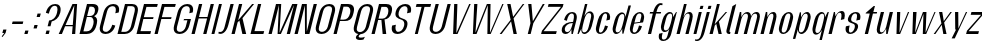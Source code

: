 SplineFontDB: 3.2
FontName: hiContr_Lite_Book_Italic
FullName: hiContr Lite Book Italic
FamilyName: hiContr Lite
Weight: Book
Copyright: Copyright (c) 2022, RandomMaerks (aka Bao Nguyen) (rmforbusiness@gmail.com)
UComments: "2022-1-20: Created with FontForge (http://fontforge.org)"
Version: 1.0
ItalicAngle: 0
UnderlinePosition: -100
UnderlineWidth: 50
Ascent: 800
Descent: 200
InvalidEm: 0
LayerCount: 2
Layer: 0 0 "Back" 1
Layer: 1 0 "Fore" 0
XUID: [1021 301 932173752 8938]
OS2Version: 0
OS2_WeightWidthSlopeOnly: 0
OS2_UseTypoMetrics: 1
CreationTime: 1642688069
ModificationTime: 1642689010
OS2TypoAscent: 0
OS2TypoAOffset: 1
OS2TypoDescent: 0
OS2TypoDOffset: 1
OS2TypoLinegap: 0
OS2WinAscent: 0
OS2WinAOffset: 1
OS2WinDescent: 0
OS2WinDOffset: 1
HheadAscent: 0
HheadAOffset: 1
HheadDescent: 0
HheadDOffset: 1
OS2Vendor: 'PfEd'
MarkAttachClasses: 1
DEI: 91125
Encoding: ISO8859-1
UnicodeInterp: none
NameList: AGL For New Fonts
DisplaySize: -48
AntiAlias: 1
FitToEm: 0
WinInfo: 0 38 14
BeginPrivate: 0
EndPrivate
BeginChars: 256 58

StartChar: n
Encoding: 110 110 0
Width: 419
Flags: HW
LayerCount: 2
Fore
SplineSet
196.474609375 500 m 1
 231.974609375 500 l 1
 234.416992188 397.778320312 l 1
 268.16796875 461.139648438 314.923828125 520.5 381.467773438 520.5 c 0
 458.112304688 520.5 479.6953125 451.372070312 449.852539062 340 c 2
 358.75 0 l 1
 278.25 0 l 1
 373.372070312 355 l 2
 394.817382812 435.036132812 389.515625 479.5 346.981445312 479.5 c 0
 298.547851562 479.5 256.260742188 422.6953125 234.772460938 342.5 c 2
 143 0 l 1
 62.5 0 l 1
 196.474609375 500 l 1
EndSplineSet
EndChar

StartChar: t
Encoding: 116 116 1
Width: 362
Flags: HW
LayerCount: 2
Fore
SplineSet
368.666992188 650 m 1
 399.166992188 650 l 1
 358.974609375 500 l 1
 453.474609375 500 l 1
 443.29296875 462 l 1
 348.79296875 462 l 1
 225 0 l 1
 144.5 0 l 1
 268.29296875 462 l 1
 166.29296875 462 l 1
 171.115234375 480 l 1
 368.666992188 650 l 1
EndSplineSet
EndChar

StartChar: h
Encoding: 104 104 2
Width: 428
Flags: HW
LayerCount: 2
Fore
SplineSet
250.064453125 700 m 1
 318.064453125 700 l 1
 236.188476562 394.435546875 l 1
 272.979492188 467.963867188 324.780273438 520.5 381.467773438 520.5 c 0
 462.543945312 520.5 486.4453125 451.372070312 456.602539062 340 c 2
 365.5 0 l 1
 285 0 l 1
 382.131835938 362.5 l 2
 402.715820312 439.321289062 394.990234375 482 347.651367188 482 c 0
 299.217773438 482 256.653320312 424.158203125 234.772460938 342.5 c 2
 143 0 l 1
 62.5 0 l 1
 250.064453125 700 l 1
EndSplineSet
EndChar

StartChar: u
Encoding: 117 117 3
Width: 428
Flags: HW
LayerCount: 2
Fore
SplineSet
365.5 0 m 1
 330 0 l 1
 329.327148438 110.529296875 l 1
 294.530273438 44.294921875 247.125976562 -18 181.176757812 -18 c 0
 100.100585938 -18 76.19921875 51.1279296875 106.041992188 162.5 c 2
 196.474609375 500 l 1
 276.974609375 500 l 1
 182.522460938 147.5 l 2
 161.077148438 67.4638671875 168.32421875 23 215.663085938 23 c 0
 264.096679688 23 307.216796875 82.9150390625 329.881835938 167.5 c 2
 418.974609375 500 l 1
 499.474609375 500 l 1
 365.5 0 l 1
EndSplineSet
EndChar

StartChar: m
Encoding: 109 109 4
Width: 658
Flags: HW
LayerCount: 2
Fore
SplineSet
196.474609375 500 m 1
 231.974609375 500 l 1
 234.416992188 397.778320312 l 1
 268.16796875 461.139648438 314.923828125 520.5 381.467773438 520.5 c 0
 450.198242188 520.5 471.204101562 470.053710938 476.857421875 416.860351562 c 1
 505.6875 477.737304688 553.768554688 520.5 611.467773438 520.5 c 0
 692.543945312 520.5 716.4453125 451.372070312 686.602539062 340 c 2
 595.5 0 l 1
 522.5 0 l 1
 619.631835938 362.5 l 2
 639.78515625 437.713867188 629.659179688 479.5 576.981445312 479.5 c 0
 528.547851562 479.5 487.66796875 427.9453125 464.102539062 340 c 2
 373 0 l 1
 292.5 0 l 1
 389.631835938 362.5 l 2
 409.78515625 437.713867188 399.659179688 479.5 346.981445312 479.5 c 0
 298.547851562 479.5 256.260742188 422.6953125 234.772460938 342.5 c 2
 143 0 l 1
 62.5 0 l 1
 196.474609375 500 l 1
EndSplineSet
EndChar

StartChar: r
Encoding: 114 114 5
Width: 408
Flags: HW
LayerCount: 2
Fore
SplineSet
196.474609375 500 m 1
 224.474609375 500 l 1
 236.426757812 405.278320312 l 1
 271.280273438 468.639648438 320.061523438 528 390.977539062 528 c 0
 467.129882812 528 487.684570312 456 456.602539062 340 c 1
 370.744140625 320 l 1
 399.509765625 427.357421875 394.168945312 487 341.491210938 487 c 0
 297.868164062 487 258.270507812 430.1953125 236.782226562 350 c 2
 143 0 l 1
 62.5 0 l 1
 196.474609375 500 l 1
EndSplineSet
EndChar

StartChar: o
Encoding: 111 111 6
Width: 414
Flags: HW
LayerCount: 2
Fore
SplineSet
347.887695312 523 m 0
 418.946289062 523 477.524414062 461 443.762695312 335 c 2
 400.890625 175 l 2
 367.129882812 49 275.326171875 -13 204.266601562 -13 c 0
 132.478515625 -13 73.1298828125 49 106.890625 175 c 2
 149.762695312 335 l 2
 183.524414062 461 276.099609375 523 347.887695312 523 c 0
338.241210938 487 m 0
 290.368164062 487 260.2734375 447 240.98046875 375 c 2
 176.672851562 135 l 2
 157.380859375 63 166.040039062 23 213.913085938 23 c 0
 260.717773438 23 290.380859375 63 309.672851562 135 c 2
 373.98046875 375 l 2
 393.2734375 447 385.045898438 487 338.241210938 487 c 0
EndSplineSet
EndChar

StartChar: e
Encoding: 101 101 7
Width: 414
Flags: HW
LayerCount: 2
Fore
SplineSet
211.196289062 263.840820312 m 1
 349.07421875 282.045898438 l 1
 376.392578125 384 l 2
 393.048828125 446.161132812 385.375976562 487 337.491210938 487 c 0
 290.15234375 487 260.2734375 447 240.98046875 375 c 2
 211.196289062 263.840820312 l 1
204.633789062 239.350585938 m 1
 176.672851562 135 l 2
 157.380859375 63 165.82421875 23 213.163085938 23 c 0
 260.501953125 23 296.123046875 84.4287109375 325.75 195 c 1
 400.890625 175 l 1
 367.129882812 49 274.940429688 -13 203.516601562 -13 c 0
 132.092773438 -13 73.1298828125 49 106.890625 175 c 2
 149.762695312 335 l 2
 183.524414062 461 275.713867188 523 347.137695312 523 c 0
 418.561523438 523 477.524414062 461 443.762695312 335 c 2
 426.346679688 270 l 1
 204.633789062 239.350585938 l 1
EndSplineSet
EndChar

StartChar: c
Encoding: 99 99 8
Width: 414
Flags: HW
LayerCount: 2
Fore
SplineSet
443.762695312 335 m 1
 357.904296875 315 l 1
 387.53125 425.571289062 384.830078125 487 337.491210938 487 c 0
 295.491210938 487 267.7734375 447 248.48046875 375 c 2
 184.172851562 135 l 2
 164.880859375 63 171.163085938 23 213.163085938 23 c 0
 260.501953125 23 296.123046875 84.4287109375 325.75 195 c 1
 400.890625 175 l 1
 367.129882812 49 274.940429688 -13 203.516601562 -13 c 0
 132.092773438 -13 73.1298828125 49 106.890625 175 c 2
 149.762695312 335 l 2
 183.524414062 461 275.713867188 523 347.137695312 523 c 0
 418.561523438 523 477.524414062 461 443.762695312 335 c 1
EndSplineSet
EndChar

StartChar: l
Encoding: 108 108 9
Width: 229
Flags: HW
LayerCount: 2
Fore
SplineSet
150.5 0 m 2
 93.822265625 0 75.6298828125 49 88.22265625 96 c 2
 236.666992188 650 l 1
 330.564453125 700 l 1
 164.034179688 78.5 l 2
 157.498046875 54.1083984375 166.081054688 45.5 183.19140625 45.5 c 2
 188.69140625 45.5 l 1
 176.5 0 l 1
 150.5 0 l 2
EndSplineSet
EndChar

StartChar: b
Encoding: 98 98 10
Width: 424
Flags: HW
LayerCount: 2
Fore
SplineSet
373.477539062 528 m 0
 445.599609375 528 493.684570312 456 462.602539062 340 c 2
 419.73046875 180 l 2
 388.6484375 64 301.978515625 -8 229.856445312 -8 c 0
 177.9609375 -8 149.547851562 49.2958984375 159.744140625 123.447265625 c 1
 90.5 0 l 1
 62.5 0 l 1
 250.064453125 700 l 1
 310.564453125 700 l 1
 234.127929688 414.734375 l 1
 270.798828125 479.25390625 325.140625 528 373.477539062 528 c 0
228.744140625 320 m 2
 196.58984375 200 l 2
 167.823242188 92.642578125 173.1640625 33 225.842773438 33 c 0
 283.859375 33 319.49609375 78.357421875 341.372070312 160 c 2
 394.961914062 360 l 2
 416.837890625 441.642578125 405.5078125 487 347.491210938 487 c 0
 294.813476562 487 257.509765625 427.357421875 228.744140625 320 c 2
EndSplineSet
EndChar

StartChar: d
Encoding: 100 100 11
Width: 424
Flags: HW
LayerCount: 2
Fore
SplineSet
325.977539062 528 m 0
 257.732421875 528 174.684570312 456 143.602539062 340 c 2
 100.73046875 180 l 2
 69.6484375 64 114.111328125 -8 182.356445312 -8 c 0
 237.947265625 -8 300.181640625 49.2958984375 330.41015625 123.447265625 c 1
 333.5 0 l 1
 361.5 0 l 1
 549.064453125 700 l 1
 488.564453125 700 l 1
 412.127929688 414.734375 l 1
 408.69921875 479.25390625 377.639648438 528 325.977539062 528 c 0
366.744140625 320 m 2
 334.58984375 200 l 2
 305.823242188 92.642578125 268.520507812 33 215.842773438 33 c 0
 163.1640625 33 153.99609375 78.357421875 175.872070312 160 c 2
 229.461914062 360 l 2
 251.337890625 441.642578125 284.813476562 487 337.491210938 487 c 0
 390.168945312 487 395.509765625 427.357421875 366.744140625 320 c 2
EndSplineSet
EndChar

StartChar: p
Encoding: 112 112 12
Width: 424
Flags: HW
LayerCount: 2
Fore
SplineSet
231.997070312 -28 m 0
 300.2421875 -28 383.290039062 44 414.372070312 160 c 2
 457.244140625 320 l 2
 488.326171875 436 443.86328125 508 375.618164062 508 c 0
 320.02734375 508 257.79296875 450.704101562 227.564453125 376.552734375 c 1
 224.474609375 500 l 1
 196.474609375 500 l 1
 22.3076171875 -150 l 1
 82.8076171875 -150 l 1
 145.846679688 85.265625 l 1
 149.275390625 20.74609375 180.334960938 -28 231.997070312 -28 c 0
191.23046875 180 m 2
 223.384765625 300 l 2
 252.151367188 407.357421875 289.454101562 467 342.131835938 467 c 0
 394.810546875 467 403.978515625 421.642578125 382.102539062 340 c 2
 328.512695312 140 l 2
 306.63671875 58.357421875 273.161132812 13 220.483398438 13 c 0
 167.805664062 13 162.46484375 72.642578125 191.23046875 180 c 2
EndSplineSet
EndChar

StartChar: q
Encoding: 113 113 13
Width: 424
Flags: HW
LayerCount: 2
Fore
SplineSet
176.997070312 -28 m 0
 108.752929688 -28 65.0595703125 46.8720703125 97.3818359375 167.5 c 2
 140.252929688 327.5 l 2
 170.095703125 438.872070312 252.373046875 508 320.618164062 508 c 0
 376.208984375 508 407.73828125 450.704101562 398.23046875 376.552734375 c 1
 467.474609375 500 l 1
 495.474609375 500 l 1
 321.307617188 -150 l 1
 260.807617188 -150 l 1
 323.846679688 85.265625 l 1
 285.842773438 20.74609375 228.66015625 -28 176.997070312 -28 c 0
329.23046875 180 m 2
 361.384765625 300 l 2
 390.151367188 407.357421875 384.810546875 467 332.131835938 467 c 0
 279.454101562 467 245.978515625 421.642578125 224.102539062 340 c 2
 170.512695312 140 l 2
 148.63671875 58.357421875 157.805664062 13 210.483398438 13 c 0
 263.161132812 13 300.46484375 72.642578125 329.23046875 180 c 2
EndSplineSet
EndChar

StartChar: i
Encoding: 105 105 14
Width: 198
Flags: HW
LayerCount: 2
Fore
SplineSet
289.771484375 575.75 m 1
 216.771484375 575.75 l 1
 238.006835938 655 l 1
 311.006835938 655 l 1
 289.771484375 575.75 l 1
135.5 0 m 1
 62.5 0 l 1
 196.474609375 500 l 1
 269.474609375 500 l 1
 135.5 0 l 1
EndSplineSet
EndChar

StartChar: a
Encoding: 97 97 15
Width: 434
Flags: HW
LayerCount: 2
Fore
SplineSet
335.48828125 111.01171875 m 1
 310.87890625 52.677734375 257.4765625 -7.8203125 190.638671875 -7.8203125 c 0
 117.344726562 -7.8203125 74.822265625 45.98828125 99.208984375 137 c 0
 129.275390625 249.208984375 252.915039062 292.649414062 376.915039062 292.649414062 c 1
 383.439453125 317 l 2
 411.775390625 422.75 404.034179688 481.5 346.017578125 481.5 c 0
 288.000976562 481.5 248.775390625 422.75 220.439453125 317 c 1
 152.798828125 337 l 1
 187.271484375 465.654296875 280.595703125 517.5 355.6640625 517.5 c 0
 430.731445312 517.5 495.2421875 461.813476562 461.798828125 337 c 2
 371.5 0 l 1
 337.5 0 l 1
 335.48828125 111.01171875 l 1
369.482421875 264.909179688 m 1
 250.685546875 264.909179688 187.28125 193.25 173.938476562 143.454101562 c 0
 164.133789062 106.861328125 168.909179688 40 227.717773438 40 c 0
 285.735351562 40 324.2421875 96.0712890625 351.286132812 197 c 2
 369.482421875 264.909179688 l 1
EndSplineSet
EndChar

StartChar: space
Encoding: 32 32 16
Width: 200
Flags: HW
LayerCount: 2
EndChar

StartChar: f
Encoding: 102 102 17
Width: 362
Flags: HW
LayerCount: 2
Fore
SplineSet
443.513671875 673.400390625 m 0
 394.645507812 673.400390625 360.201171875 588.546875 336.474609375 500 c 1
 453.474609375 500 l 1
 443.29296875 462 l 1
 326.29296875 462 l 1
 202.5 0 l 1
 122 0 l 1
 245.79296875 462 l 1
 166.29296875 462 l 1
 176.474609375 500 l 1
 255.974609375 500 l 1
 298.657226562 659.291992188 374.881835938 720 439.423828125 720 c 0
 467.423828125 720 480.159179688 713.916992188 492.208007812 708 c 1
 481.221679688 667 l 1
 481.221679688 667 465.017578125 673.400390625 443.513671875 673.400390625 c 0
EndSplineSet
EndChar

StartChar: g
Encoding: 103 103 18
Width: 424
Flags: HW
LayerCount: 2
Fore
SplineSet
342.092773438 228 m 2
 361.384765625 300 l 2
 390.58203125 408.963867188 385.48046875 469.5 332.801757812 469.5 c 0
 280.124023438 469.5 247.366210938 426.821289062 226.782226562 350 c 2
 180.6953125 178 l 2
 160.110351562 101.178710938 169.997070312 58.5 222.674804688 58.5 c 0
 275.352539062 58.5 312.895507812 119.036132812 342.092773438 228 c 2
189.859375 20 m 0
 121.614257812 20 77.1513671875 92 108.233398438 208 c 2
 138.244140625 320 l 2
 169.326171875 436 252.373046875 508 320.618164062 508 c 0
 386.920898438 508 410.41796875 460.704101562 398.23046875 376.552734375 c 1
 477.474609375 500 l 1
 495.474609375 500 l 1
 355.60546875 -22 l 2
 320.235351562 -154 228.477539062 -200 153.41015625 -200 c 0
 81.986328125 -200 18.7353515625 -154 54.10546875 -22 c 1
 139.963867188 -2 l 1
 109.323242188 -116.352539062 115.717773438 -164 163.056640625 -164 c 0
 215.734375 -164 245.094726562 -134 264.38671875 -62 c 2
 308.669921875 103.265625 l 1
 279.498046875 47 242.26953125 20 189.859375 20 c 0
EndSplineSet
EndChar

StartChar: j
Encoding: 106 106 19
Width: 198
Flags: HW
LayerCount: 2
Fore
SplineSet
289.771484375 575.75 m 1
 216.771484375 575.75 l 1
 238.006835938 655 l 1
 311.006835938 655 l 1
 289.771484375 575.75 l 1
51.7822265625 -40 m 2
 196.474609375 500 l 1
 269.474609375 500 l 1
 140.859375 20 l 2
 98.1767578125 -139.291992188 18.33984375 -200 -50.08984375 -200 c 0
 -78.08984375 -200 -90.8251953125 -193.916992188 -102.874023438 -188 c 1
 -94.568359375 -157 l 1
 -94.568359375 -157 -78.36328125 -163.400390625 -56.859375 -163.400390625 c 0
 4.109375 -163.400390625 34.8974609375 -103.014648438 51.7822265625 -40 c 2
EndSplineSet
EndChar

StartChar: k
Encoding: 107 107 20
Width: 412
Flags: HW
LayerCount: 2
Fore
SplineSet
143 0 m 1
 62.5 0 l 1
 250.064453125 700 l 1
 320.564453125 700 l 1
 192.188476562 220.895507812 l 1
 466.724609375 500 l 1
 503.474609375 500 l 1
 298.826171875 282.509765625 l 1
 369.5 0 l 1
 289 0 l 1
 231.75 231.387695312 l 1
 194.549804688 192.387695312 l 1
 143 0 l 1
EndSplineSet
EndChar

StartChar: v
Encoding: 118 118 21
Width: 388
Flags: HW
LayerCount: 2
Fore
SplineSet
237.038085938 30 m 1
 449.474609375 500 l 1
 479.474609375 500 l 1
 253 0 l 1
 162.5 0 l 1
 176.474609375 500 l 1
 256.974609375 500 l 1
 237.038085938 30 l 1
EndSplineSet
EndChar

StartChar: w
Encoding: 119 119 22
Width: 648
Flags: HW
LayerCount: 2
Fore
SplineSet
229.538085938 30 m 1
 423.974609375 500 l 1
 511.974609375 500 l 1
 489.538085938 30 l 1
 711.474609375 500 l 1
 739.474609375 500 l 1
 505.5 0 l 1
 420 0 l 1
 436.541992188 457.333007812 l 1
 245.5 0 l 1
 160 0 l 1
 176.474609375 500 l 1
 264.474609375 500 l 1
 229.538085938 30 l 1
EndSplineSet
EndChar

StartChar: y
Encoding: 121 121 23
Width: 388
Flags: HW
LayerCount: 2
Fore
SplineSet
259.615234375 90 m 1
 448.474609375 500 l 1
 479.474609375 500 l 1
 168.877929688 -160 l 1
 91.3779296875 -160 l 1
 201.077148438 60 l 1
 181.077148438 60 l 1
 176.474609375 500 l 1
 256.974609375 500 l 1
 259.615234375 90 l 1
EndSplineSet
EndChar

StartChar: x
Encoding: 120 120 24
Width: 406
Flags: HW
LayerCount: 2
Fore
SplineSet
363.5 0 m 1
 283 0 l 1
 243.733398438 208 l 1
 85 0 l 1
 42.5 0 l 1
 235.47265625 240.614257812 l 1
 176.474609375 500 l 1
 256.974609375 500 l 1
 295.008789062 293 l 1
 459.474609375 500 l 1
 497.474609375 500 l 1
 303.270507812 260.385742188 l 1
 363.5 0 l 1
EndSplineSet
EndChar

StartChar: z
Encoding: 122 122 25
Width: 408
Flags: HW
LayerCount: 2
Fore
SplineSet
167.583984375 429.5 m 1
 186.474609375 500 l 1
 489.474609375 500 l 1
 470.047851562 427.5 l 1
 115.340820312 70.5 l 1
 374.390625 70.5 l 1
 355.5 0 l 1
 52.5 0 l 1
 74.0703125 80.5 l 1
 426.494140625 429.5 l 1
 167.583984375 429.5 l 1
EndSplineSet
EndChar

StartChar: s
Encoding: 115 115 26
Width: 414
Flags: HW
LayerCount: 2
Fore
SplineSet
235.356445312 382 m 0
 223.541992188 337.907226562 222.047851562 295.904296875 275.9921875 278 c 0
 323.477539062 254 428.31640625 249.362304688 396.869140625 132 c 0
 371.146484375 36 277.780273438 -16 202.712890625 -16 c 0
 127.64453125 -16 64.8251953125 46 98.5869140625 172 c 1
 191.946289062 192 l 1
 162.318359375 81.4287109375 165.01953125 20 212.359375 20 c 0
 265.037109375 20 304.25 86.76953125 316.369140625 132 c 0
 328.584960938 177.588867188 321.5859375 219.752929688 286.842773438 231 c 0
 234.41015625 258.495117188 122.5390625 261.388671875 152.176757812 372 c 0
 177.900390625 468 271.265625 520 346.333984375 520 c 0
 421.401367188 520 486.900390625 468 450.458984375 332 c 1
 357.100585938 312 l 1
 386.727539062 422.571289062 384.026367188 484 336.6875 484 c 0
 284.009765625 484 250.919921875 440.083007812 235.356445312 382 c 0
EndSplineSet
EndChar

StartChar: H
Encoding: 72 72 27
Width: 498
Flags: HW
LayerCount: 2
Fore
SplineSet
143 0 m 1
 62.5 0 l 1
 250.064453125 700 l 1
 330.564453125 700 l 1
 249.912109375 399 l 1
 461.912109375 399 l 1
 542.564453125 700 l 1
 623.064453125 700 l 1
 435.5 0 l 1
 355 0 l 1
 452.265625 363 l 1
 240.265625 363 l 1
 143 0 l 1
EndSplineSet
EndChar

StartChar: N
Encoding: 78 78 28
Width: 498
Flags: HW
LayerCount: 2
Fore
SplineSet
143 0 m 1
 62.5 0 l 1
 250.064453125 700 l 1
 370.564453125 700 l 1
 370.18359375 56.6669921875 l 1
 542.564453125 700 l 1
 623.064453125 700 l 1
 435.5 0 l 1
 325 0 l 1
 321.6328125 666.666992188 l 1
 143 0 l 1
EndSplineSet
EndChar

StartChar: M
Encoding: 77 77 29
Width: 662
Flags: HW
LayerCount: 2
Fore
SplineSet
338.064453125 26.36328125 m 1
 656.564453125 700 l 1
 787.064453125 700 l 1
 599.5 0 l 1
 519 0 l 1
 700.3125 676.666992188 l 1
 372 0 l 1
 290 0 l 1
 324.3125 676.666992188 l 1
 143 0 l 1
 62.5 0 l 1
 250.064453125 700 l 1
 380.564453125 700 l 1
 338.064453125 26.36328125 l 1
EndSplineSet
EndChar

StartChar: U
Encoding: 85 85 30
Width: 484
Flags: HW
LayerCount: 2
Fore
SplineSet
482.41015625 190 m 2
 440.610351562 34 322.98828125 -18 237.176757812 -18 c 0
 151.365234375 -18 61.6103515625 34 103.41015625 190 c 2
 240.064453125 700 l 1
 320.564453125 700 l 1
 320.564453125 700 224.102539062 340 175.872070312 160 c 0
 151.220703125 68 191.348632812 36 251.646484375 36 c 0
 311.944335938 36 374.579101562 88 393.872070312 160 c 0
 538.564453125 700 l 1
 619.064453125 700 l 1
 482.41015625 190 l 2
EndSplineSet
EndChar

StartChar: O
Encoding: 79 79 31
Width: 484
Flags: HW
LayerCount: 2
Fore
SplineSet
434.387695312 718 m 0
 520.19921875 718 609.954101562 666 568.154296875 510 c 2
 482.41015625 190 l 2
 440.610351562 34 322.98828125 -18 237.176757812 -18 c 0
 151.365234375 -18 61.6103515625 34 103.41015625 190 c 2
 189.154296875 510 l 2
 230.954101562 666 348.576171875 718 434.387695312 718 c 0
419.91796875 664 m 0
 359.620117188 664 302.34375 632 277.692382812 540 c 2
 175.872070312 160 l 2
 151.220703125 68 191.348632812 36 251.646484375 36 c 0
 311.944335938 36 374.579101562 88 393.872070312 160 c 2
 495.692382812 540 l 2
 520.34375 632 480.215820312 664 419.91796875 664 c 0
EndSplineSet
EndChar

StartChar: C
Encoding: 67 67 32
Width: 484
Flags: HW
LayerCount: 2
Fore
SplineSet
482.41015625 190 m 1
 440.610351562 34 322.98828125 -18 237.176757812 -18 c 0
 151.365234375 -18 61.6103515625 34 103.41015625 190 c 2
 189.154296875 510 l 2
 230.954101562 666 348.576171875 718 434.387695312 718 c 0
 520.19921875 718 609.954101562 666 568.154296875 510 c 1
 482.294921875 490 l 1
 516.88671875 619.096679688 480.215820312 664 419.91796875 664 c 0
 359.620117188 664 302.34375 632 277.692382812 540 c 2
 175.872070312 160 l 2
 151.220703125 68 191.348632812 36 251.646484375 36 c 0
 311.944335938 36 380.198242188 108.967773438 407.26953125 210 c 1
 482.41015625 190 l 1
EndSplineSet
EndChar

StartChar: G
Encoding: 71 71 33
Width: 484
Flags: HW
LayerCount: 2
Fore
SplineSet
354.24609375 348 m 1
 524.74609375 348 l 1
 482.41015625 190 l 2
 440.610351562 34 322.98828125 -18 237.176757812 -18 c 0
 151.365234375 -18 61.6103515625 34 103.41015625 190 c 2
 189.154296875 510 l 2
 230.954101562 666 348.576171875 718 434.387695312 718 c 0
 520.19921875 718 609.954101562 666 568.154296875 510 c 1
 482.294921875 490 l 1
 516.88671875 619.096679688 480.215820312 664 419.91796875 664 c 0
 359.620117188 664 302.34375 632 277.692382812 540 c 2
 175.872070312 160 l 2
 151.220703125 68 191.348632812 36 251.646484375 36 c 0
 311.944335938 36 374.579101562 88 393.872070312 160 c 2
 435.671875 316 l 1
 335.671875 316 l 1
 354.24609375 348 l 1
EndSplineSet
EndChar

StartChar: Q
Encoding: 81 81 34
Width: 484
Flags: HW
LayerCount: 2
Fore
SplineSet
419.91796875 664 m 0
 359.620117188 664 302.34375 632 277.692382812 540 c 2
 175.872070312 160 l 2
 151.220703125 68 191.348632812 36 251.646484375 36 c 0
 311.944335938 36 374.579101562 88 393.872070312 160 c 2
 495.692382812 540 l 2
 520.34375 632 480.215820312 664 419.91796875 664 c 0
434.387695312 718 m 0
 520.19921875 718 609.954101562 666 568.154296875 510 c 2
 482.41015625 190 l 2
 443.749023438 45.712890625 341.436523438 -9.60546875 259.322265625 -17.0986328125 c 1
 238.366210938 -30.2509765625 222.528320312 -44.6787109375 218.556640625 -59.5 c 0
 211.081054688 -87.3984375 229.072265625 -98.109375 273.12890625 -98.109375 c 0
 333.084960938 -98.109375 373.368164062 -77 373.368164062 -77 c 1
 339.147460938 -145 l 1
 339.147460938 -145 301.484375 -157.920898438 253.622070312 -157.920898438 c 0
 197.388671875 -157.920898438 132.791992188 -142.594726562 150.501953125 -76.5 c 0
 157.067382812 -51.998046875 180.41015625 -30.283203125 207.592773438 -12.5263671875 c 1
 124.702148438 1.0888671875 69.212890625 62.375 103.41015625 190 c 2
 189.154296875 510 l 2
 230.954101562 666 348.576171875 718 434.387695312 718 c 0
EndSplineSet
EndChar

StartChar: S
Encoding: 83 83 35
Width: 484
Flags: HW
LayerCount: 2
Fore
SplineSet
194.512695312 530 m 0
 230.954101562 666 348.576171875 718 434.387695312 718 c 0
 520.19921875 718 609.954101562 666 568.154296875 510 c 1
 474.794921875 490 l 1
 509.38671875 619.096679688 476.067382812 664 419.91796875 664 c 0
 358.237304688 664 296.545898438 619.692382812 269.833984375 520 c 0
 246.471679688 432.810546875 283.026367188 386.26171875 341.060546875 371 c 0
 449.739257812 335 513.23046875 305.021484375 477.051757812 170 c 0
 440.610351562 34 322.98828125 -18 237.176757812 -18 c 0
 151.365234375 -18 61.6103515625 34 103.41015625 190 c 1
 196.76953125 210 l 1
 169.698242188 108.967773438 195.497070312 36 251.646484375 36 c 0
 313.327148438 36 375.018554688 80.3076171875 401.73046875 180 c 0
 420.051757812 248.373046875 399.591796875 316.9140625 336.096679688 333 c 0
 228.57421875 367.564453125 160.318359375 402.383789062 194.512695312 530 c 0
EndSplineSet
EndChar

StartChar: A
Encoding: 65 65 36
Width: 498
Flags: HW
LayerCount: 2
Fore
SplineSet
202.606445312 172 m 1
 123 0 l 1
 42.5 0 l 1
 387.564453125 700 l 1
 503.064453125 700 l 1
 455.5 0 l 1
 375 0 l 1
 391.766601562 172 l 1
 202.606445312 172 l 1
214.374023438 203 m 1
 394.463867188 203 l 1
 433.526367188 670 l 1
 214.374023438 203 l 1
EndSplineSet
EndChar

StartChar: V
Encoding: 86 86 37
Width: 498
Flags: HW
LayerCount: 2
Fore
SplineSet
284.359375 20 m 1
 605.064453125 700 l 1
 643.064453125 700 l 1
 313 0 l 1
 202.5 0 l 1
 230.064453125 700 l 1
 310.564453125 700 l 1
 284.359375 20 l 1
EndSplineSet
EndChar

StartChar: W
Encoding: 87 87 38
Width: 820
Flags: HW
LayerCount: 2
Fore
SplineSet
262.038085938 30 m 1
 547.564453125 700 l 1
 639.064453125 700 l 1
 624.038085938 30 l 1
 933.064453125 700 l 1
 965.064453125 700 l 1
 642 0 l 1
 559.5 0 l 1
 569.938476562 671.538085938 l 1
 288 0 l 1
 197.5 0 l 1
 230.064453125 700 l 1
 310.564453125 700 l 1
 262.038085938 30 l 1
EndSplineSet
EndChar

StartChar: L
Encoding: 76 76 39
Width: 438
Flags: HW
LayerCount: 2
Fore
SplineSet
162.426757812 72.5 m 1
 404.926757812 72.5 l 1
 385.5 0 l 1
 62.5 0 l 1
 250.064453125 700 l 1
 330.564453125 700 l 1
 162.426757812 72.5 l 1
EndSplineSet
EndChar

StartChar: D
Encoding: 68 68 40
Width: 484
Flags: HW
LayerCount: 2
Fore
SplineSet
157.469726562 54 m 1
 256.469726562 54 l 2
 316.767578125 54 379.40234375 106 398.6953125 178 c 2
 490.869140625 522 l 2
 515.520507812 614 475.392578125 646 415.094726562 646 c 2
 316.094726562 646 l 1
 157.469726562 54 l 1
62.5 0 m 1
 250.064453125 700 l 1
 429.564453125 700 l 2
 515.375976562 700 605.130859375 648 563.331054688 492 c 2
 487.233398438 208 l 2
 445.43359375 52 327.811523438 0 242 0 c 2
 62.5 0 l 1
EndSplineSet
EndChar

StartChar: I
Encoding: 73 73 41
Width: 198
Flags: HW
LayerCount: 2
Fore
SplineSet
135.5 0 m 1
 62.5 0 l 1
 250.064453125 700 l 1
 323.064453125 700 l 1
 135.5 0 l 1
EndSplineSet
EndChar

StartChar: B
Encoding: 66 66 42
Width: 484
Flags: HW
LayerCount: 2
Fore
SplineSet
160.818359375 66.5 m 1
 244.818359375 66.5 l 2
 325.903320312 66.5 380.53515625 118.892578125 409.5234375 227.078125 c 0
 428.143554688 296.569335938 411.84765625 387 330.696289062 387 c 2
 246.696289062 387 l 1
 160.818359375 66.5 l 1
253.126953125 411 m 1
 312.126953125 411 l 2
 383.215820312 411 426.19921875 438.596679688 443.208984375 502.078125 c 0
 460.3359375 565.994140625 442.893554688 633.5 371.74609375 633.5 c 2
 312.74609375 633.5 l 1
 253.126953125 411 l 1
427.248046875 407.6484375 m 1
 487.196289062 387 521.583984375 336.19921875 496.879882812 244 c 2
 485.08984375 200 l 2
 443.290039062 44 327.811523438 0 242 0 c 2
 62.5 0 l 1
 250.064453125 700 l 1
 389.564453125 700 l 2
 511.219726562 700 554.997070312 635.813476562 526.837890625 530.719726562 c 0
 504.94140625 449 466.717773438 430 427.248046875 407.6484375 c 1
EndSplineSet
EndChar

StartChar: P
Encoding: 80 80 43
Width: 484
Flags: HW
LayerCount: 2
Fore
SplineSet
250.064453125 700 m 1
 429.564453125 700 l 2
 515.375976562 700 606.135742188 651.75 567.350585938 507 c 2
 555.560546875 463 l 2
 520.047851562 330.465820312 436.516601562 300 352.384765625 300 c 2
 223.384765625 300 l 1
 143 0 l 1
 62.5 0 l 1
 250.064453125 700 l 1
232.495117188 334 m 1
 316.495117188 334 l 2
 397.579101562 334 451.767578125 384.734375 477.984375 482.578125 c 0
 496.719726562 552.500976562 477.897460938 633.5 396.74609375 633.5 c 2
 312.74609375 633.5 l 1
 232.495117188 334 l 1
EndSplineSet
EndChar

StartChar: R
Encoding: 82 82 44
Width: 484
Flags: HW
LayerCount: 2
Fore
SplineSet
237.854492188 354 m 1
 336.854492188 354 l 2
 407.942382812 354 459.354492188 413.05078125 475.170898438 472.078125 c 0
 497.903320312 556.916992188 481.486328125 628.25 410.338867188 628.25 c 2
 311.338867188 628.25 l 1
 237.854492188 354 l 1
250.064453125 700 m 1
 429.564453125 700 l 2
 515.375976562 700 608.094726562 659.060546875 567.350585938 507 c 2
 563.598632812 493 l 2
 535.271484375 387.28125 454.130859375 334.505859375 388.250976562 334.505859375 c 1
 431.5 0 l 1
 341.5 0 l 1
 310.270507812 320 l 1
 228.744140625 320 l 1
 143 0 l 1
 62.5 0 l 1
 250.064453125 700 l 1
EndSplineSet
EndChar

StartChar: T
Encoding: 84 84 45
Width: 468
Flags: HW
LayerCount: 2
Fore
SplineSet
364.637695312 627.5 m 1
 220.637695312 627.5 l 1
 240.064453125 700 l 1
 603.064453125 700 l 1
 583.637695312 627.5 l 1
 437.637695312 627.5 l 1
 269.5 0 l 1
 196.5 0 l 1
 364.637695312 627.5 l 1
EndSplineSet
EndChar

StartChar: J
Encoding: 74 74 46
Width: 293
Flags: HW
LayerCount: 2
Fore
SplineSet
190.192382812 150 m 2
 337.564453125 700 l 1
 418.064453125 700 l 1
 284.08984375 200 l 2
 241.407226562 40.7080078125 157.958984375 -20 85.640625 -20 c 0
 57.640625 -20 44.9052734375 -13.9169921875 32.8564453125 -8 c 1
 43.8427734375 33 l 1
 43.8427734375 33 60.046875 26.599609375 81.55078125 26.599609375 c 0
 142.51953125 26.599609375 173.307617188 86.9853515625 190.192382812 150 c 2
EndSplineSet
EndChar

StartChar: E
Encoding: 69 69 47
Width: 438
Flags: HW
LayerCount: 2
Fore
SplineSet
246.428710938 386 m 1
 489.428710938 386 l 1
 477.102539062 340 l 1
 234.102539062 340 l 1
 162.225585938 71.75 l 1
 427.225585938 71.75 l 1
 408 0 l 1
 62.5 0 l 1
 250.064453125 700 l 1
 595.564453125 700 l 1
 576.137695312 627.5 l 1
 311.137695312 627.5 l 1
 246.428710938 386 l 1
EndSplineSet
EndChar

StartChar: F
Encoding: 70 70 48
Width: 438
Flags: HW
LayerCount: 2
Fore
SplineSet
311.137695312 627.5 m 1
 246.428710938 386 l 1
 489.428710938 386 l 1
 477.102539062 340 l 1
 234.102539062 340 l 1
 143 0 l 1
 62.5 0 l 1
 250.064453125 700 l 1
 595.564453125 700 l 1
 576.137695312 627.5 l 1
 311.137695312 627.5 l 1
EndSplineSet
EndChar

StartChar: Y
Encoding: 89 89 49
Width: 498
Flags: HW
LayerCount: 2
Fore
SplineSet
346.884765625 300 m 1
 595.064453125 700 l 1
 643.064453125 700 l 1
 359.291015625 253 l 1
 291.5 0 l 1
 219 0 l 1
 286.791015625 253 l 1
 230.064453125 700 l 1
 310.564453125 700 l 1
 346.884765625 300 l 1
EndSplineSet
EndChar

StartChar: K
Encoding: 75 75 50
Width: 482
Flags: HW
LayerCount: 2
Fore
SplineSet
143 0 m 1
 62.5 0 l 1
 250.064453125 700 l 1
 330.564453125 700 l 1
 228.983398438 320.895507812 l 1
 579.064453125 700 l 1
 627.064453125 700 l 1
 337.137695312 369.509765625 l 1
 429.5 0 l 1
 334.5 0 l 1
 259.971679688 313.387695312 l 1
 215.986328125 272.387695312 l 1
 143 0 l 1
EndSplineSet
EndChar

StartChar: X
Encoding: 88 88 51
Width: 514
Flags: HW
LayerCount: 2
Fore
SplineSet
471.5 0 m 1
 388 0 l 1
 327.477539062 294.75 l 1
 90.5 0 l 1
 42.5 0 l 1
 316.2890625 331.364257812 l 1
 230.064453125 700 l 1
 313.564453125 700 l 1
 378.880859375 400.75 l 1
 620.064453125 700 l 1
 659.064453125 700 l 1
 390.0703125 364.135742188 l 1
 471.5 0 l 1
EndSplineSet
EndChar

StartChar: Z
Encoding: 90 90 52
Width: 478
Flags: HW
LayerCount: 2
Fore
SplineSet
221.173828125 629.5 m 1
 240.064453125 700 l 1
 613.064453125 700 l 1
 593.637695312 627.5 l 1
 115.340820312 70.5 l 1
 444.390625 70.5 l 1
 425.5 0 l 1
 52.5 0 l 1
 74.0703125 80.5 l 1
 550.083984375 629.5 l 1
 221.173828125 629.5 l 1
EndSplineSet
EndChar

StartChar: period
Encoding: 46 46 53
Width: 198
Flags: HW
LayerCount: 2
Fore
SplineSet
139.25 0 m 1
 58.75 0 l 1
 81.7939453125 86 l 1
 162.293945312 86 l 1
 139.25 0 l 1
EndSplineSet
EndChar

StartChar: comma
Encoding: 44 44 54
Width: 198
Flags: HW
LayerCount: 2
Fore
SplineSet
63.0712890625 -100.5 m 1
 42.224609375 -85 l 1
 106.974609375 0 l 1
 58.75 0 l 1
 81.7939453125 86 l 1
 162.293945312 86 l 1
 139.25 0 l 1
 63.0712890625 -100.5 l 1
EndSplineSet
EndChar

StartChar: question
Encoding: 63 63 55
Width: 484
Flags: HW
LayerCount: 2
Fore
SplineSet
269.336914062 0 m 1
 188.836914062 0 l 1
 211.880859375 86 l 1
 292.380859375 86 l 1
 269.336914062 0 l 1
342.439453125 297.969726562 m 1
 312.4375 186 l 1
 240.9375 186 l 1
 276.842773438 320 l 1
 350.647460938 320 441.705078125 375.834960938 474.70703125 499 c 0
 505.12890625 612.538085938 480.935546875 663 419.650390625 663 c 0
 358.364257812 663 307.926757812 615.516601562 271.34765625 479 c 1
 196.20703125 499 l 1
 238.006835938 655 346.1328125 707 431.440429688 707 c 0
 516.747070312 707 597.006835938 655 555.20703125 499 c 0
 523.05078125 378.994140625 428.016601562 316 342.439453125 297.969726562 c 1
EndSplineSet
EndChar

StartChar: colon
Encoding: 58 58 56
Width: 198
Flags: HW
LayerCount: 2
Fore
SplineSet
246.362304688 399.75 m 1
 165.862304688 399.75 l 1
 188.90625 485.75 l 1
 269.40625 485.75 l 1
 246.362304688 399.75 l 1
168.456054688 109 m 1
 87.9560546875 109 l 1
 111 195 l 1
 191.5 195 l 1
 168.456054688 109 l 1
EndSplineSet
EndChar

StartChar: hyphen
Encoding: 45 45 57
Width: 347
Flags: HW
LayerCount: 2
Fore
SplineSet
116.499023438 285.5 m 1
 383.499023438 285.5 l 1
 366.619140625 222.5 l 1
 99.619140625 222.5 l 1
 116.499023438 285.5 l 1
EndSplineSet
EndChar
EndChars
EndSplineFont
